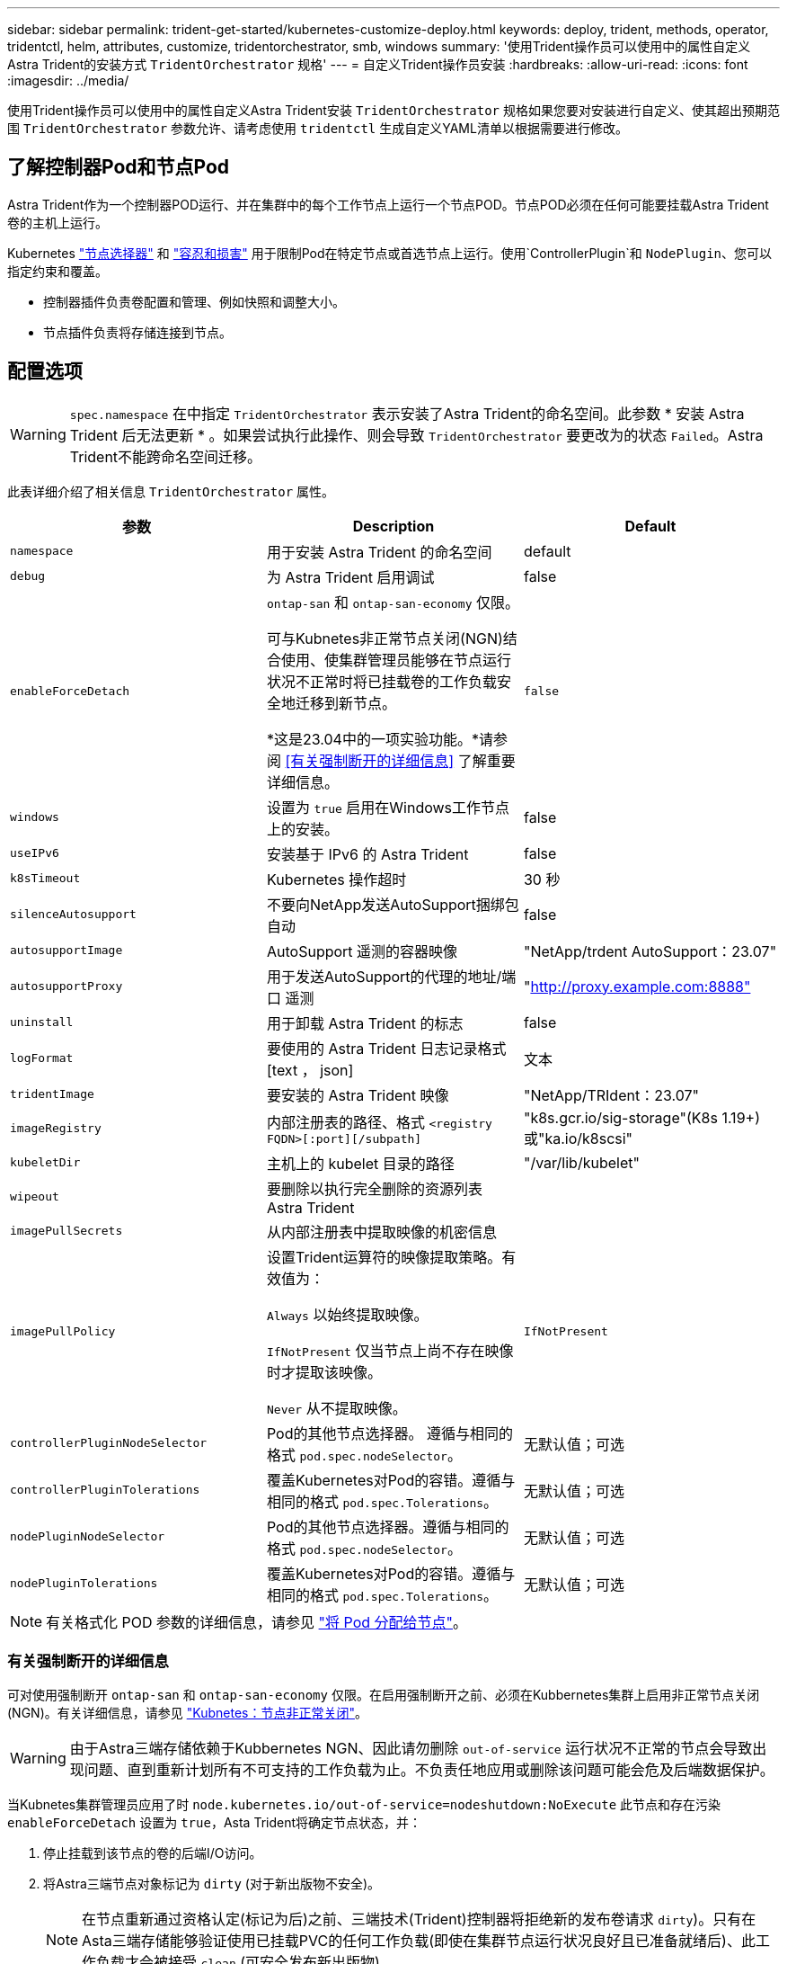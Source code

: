 ---
sidebar: sidebar 
permalink: trident-get-started/kubernetes-customize-deploy.html 
keywords: deploy, trident, methods, operator, tridentctl, helm, attributes, customize, tridentorchestrator, smb, windows 
summary: '使用Trident操作员可以使用中的属性自定义Astra Trident的安装方式 `TridentOrchestrator` 规格' 
---
= 自定义Trident操作员安装
:hardbreaks:
:allow-uri-read: 
:icons: font
:imagesdir: ../media/


[role="lead"]
使用Trident操作员可以使用中的属性自定义Astra Trident安装 `TridentOrchestrator` 规格如果您要对安装进行自定义、使其超出预期范围 `TridentOrchestrator` 参数允许、请考虑使用 `tridentctl` 生成自定义YAML清单以根据需要进行修改。



== 了解控制器Pod和节点Pod

Astra Trident作为一个控制器POD运行、并在集群中的每个工作节点上运行一个节点POD。节点POD必须在任何可能要挂载Astra Trident卷的主机上运行。

Kubernetes link:https://kubernetes.io/docs/concepts/scheduling-eviction/assign-pod-node/["节点选择器"^] 和 link:https://kubernetes.io/docs/concepts/scheduling-eviction/taint-and-toleration/["容忍和损害"^] 用于限制Pod在特定节点或首选节点上运行。使用`ControllerPlugin`和 `NodePlugin`、您可以指定约束和覆盖。

* 控制器插件负责卷配置和管理、例如快照和调整大小。
* 节点插件负责将存储连接到节点。




== 配置选项


WARNING: `spec.namespace` 在中指定 `TridentOrchestrator` 表示安装了Astra Trident的命名空间。此参数 * 安装 Astra Trident 后无法更新 * 。如果尝试执行此操作、则会导致 `TridentOrchestrator` 要更改为的状态 `Failed`。Astra Trident不能跨命名空间迁移。

此表详细介绍了相关信息 `TridentOrchestrator` 属性。

[cols="3"]
|===
| 参数 | Description | Default 


| `namespace` | 用于安装 Astra Trident 的命名空间 | default 


| `debug` | 为 Astra Trident 启用调试 | false 


| `enableForceDetach` | `ontap-san` 和 `ontap-san-economy` 仅限。

可与Kubnetes非正常节点关闭(NGN)结合使用、使集群管理员能够在节点运行状况不正常时将已挂载卷的工作负载安全地迁移到新节点。

*这是23.04中的一项实验功能。*请参阅 <<有关强制断开的详细信息>> 了解重要详细信息。 | `false` 


| `windows` | 设置为 `true` 启用在Windows工作节点上的安装。 | false 


| `useIPv6` | 安装基于 IPv6 的 Astra Trident | false 


| `k8sTimeout` | Kubernetes 操作超时 | 30 秒 


| `silenceAutosupport` | 不要向NetApp发送AutoSupport捆绑包
自动 | false 


| `autosupportImage` | AutoSupport 遥测的容器映像 | "NetApp/trdent AutoSupport：23.07" 


| `autosupportProxy` | 用于发送AutoSupport的代理的地址/端口
遥测 | "http://proxy.example.com:8888"[] 


| `uninstall` | 用于卸载 Astra Trident 的标志 | false 


| `logFormat` | 要使用的 Astra Trident 日志记录格式 [text ， json] | 文本 


| `tridentImage` | 要安装的 Astra Trident 映像 | "NetApp/TRIdent：23.07" 


| `imageRegistry` | 内部注册表的路径、格式
`<registry FQDN>[:port][/subpath]` | "k8s.gcr.io/sig-storage"(K8s 1.19+)
或"ka.io/k8scsi" 


| `kubeletDir` | 主机上的 kubelet 目录的路径 | "/var/lib/kubelet" 


| `wipeout` | 要删除以执行完全删除的资源列表
Astra Trident |  


| `imagePullSecrets` | 从内部注册表中提取映像的机密信息 |  


| `imagePullPolicy` | 设置Trident运算符的映像提取策略。有效值为：

`Always` 以始终提取映像。

`IfNotPresent` 仅当节点上尚不存在映像时才提取该映像。

`Never` 从不提取映像。 | `IfNotPresent` 


| `controllerPluginNodeSelector` | Pod的其他节点选择器。	遵循与相同的格式 `pod.spec.nodeSelector`。 | 无默认值；可选 


| `controllerPluginTolerations` | 覆盖Kubernetes对Pod的容错。遵循与相同的格式 `pod.spec.Tolerations`。 | 无默认值；可选 


| `nodePluginNodeSelector` | Pod的其他节点选择器。遵循与相同的格式 `pod.spec.nodeSelector`。 | 无默认值；可选 


| `nodePluginTolerations` | 覆盖Kubernetes对Pod的容错。遵循与相同的格式 `pod.spec.Tolerations`。 | 无默认值；可选 
|===

NOTE: 有关格式化 POD 参数的详细信息，请参见 link:https://kubernetes.io/docs/concepts/scheduling-eviction/assign-pod-node/["将 Pod 分配给节点"^]。



=== 有关强制断开的详细信息

可对使用强制断开 `ontap-san` 和 `ontap-san-economy` 仅限。在启用强制断开之前、必须在Kubbernetes集群上启用非正常节点关闭(NGN)。有关详细信息，请参见 link:https://kubernetes.io/docs/concepts/architecture/nodes/#non-graceful-node-shutdown["Kubnetes：节点非正常关闭"^]。


WARNING: 由于Astra三端存储依赖于Kubbernetes NGN、因此请勿删除 `out-of-service` 运行状况不正常的节点会导致出现问题、直到重新计划所有不可支持的工作负载为止。不负责任地应用或删除该问题可能会危及后端数据保护。

当Kubnetes集群管理员应用了时 `node.kubernetes.io/out-of-service=nodeshutdown:NoExecute` 此节点和存在污染 `enableForceDetach` 设置为 `true`，Asta Trident将确定节点状态，并：

. 停止挂载到该节点的卷的后端I/O访问。
. 将Astra三端节点对象标记为 `dirty` (对于新出版物不安全)。
+

NOTE: 在节点重新通过资格认定(标记为后)之前、三端技术(Trident)控制器将拒绝新的发布卷请求 `dirty`)。只有在Asta三端存储能够验证使用已挂载PVC的任何工作负载(即使在集群节点运行状况良好且已准备就绪后)、此工作负载才会被接受 `clean` (可安全发布新出版物)。



在恢复节点运行状况并删除此污染后、Asta Trident将：

. 确定并清除节点上陈旧的已发布路径。
. 如果节点位于中 `cleanable` 状态(已删除服务中断的部分、并且节点处于状态 `Ready` 状态)、并且所有过时的已发布路径都是干净的、Asta三端技术将将节点重新提交为 `clean` 并允许向节点发布新的已发布卷。




== 配置示例

您可以在定义时使用上述属性 `TridentOrchestrator` 自定义安装。

.示例1：基本自定义配置
[%collapsible%open]
====
这是一个基本自定义配置示例。

[listing]
----
cat deploy/crds/tridentorchestrator_cr_imagepullsecrets.yaml
apiVersion: trident.netapp.io/v1
kind: TridentOrchestrator
metadata:
  name: trident
spec:
  debug: true
  namespace: trident
  imagePullSecrets:
  - thisisasecret
----
====
.示例2：使用节点选择器部署
[%collapsible%open]
====
此示例说明了如何使用节点选择器部署Trident：

[listing]
----
apiVersion: trident.netapp.io/v1
kind: TridentOrchestrator
metadata:
  name: trident
spec:
  debug: true
  namespace: trident
  controllerPluginNodeSelector:
    nodetype: master
  nodePluginNodeSelector:
    storage: netapp
----
====
.示例3：在Windows工作节点上部署
[%collapsible%open]
====
此示例说明了如何在Windows工作节点上部署。

[listing]
----
cat deploy/crds/tridentorchestrator_cr.yaml
apiVersion: trident.netapp.io/v1
kind: TridentOrchestrator
metadata:
  name: trident
spec:
  debug: true
  namespace: trident
  windows: true
----
====